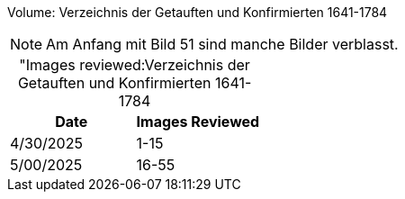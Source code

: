 Volume: Verzeichnis der Getauften und Konfirmierten 1641-1784

NOTE: Am Anfang mit Bild 51 sind manche Bilder verblasst.

[caption="Images reviewed:]
.Verzeichnis der Getauften und Konfirmierten 1641-1784
[%header]
|===
|Date|Images Reviewed

|4/30/2025|1-15

|5/00/2025|16-55
|===
